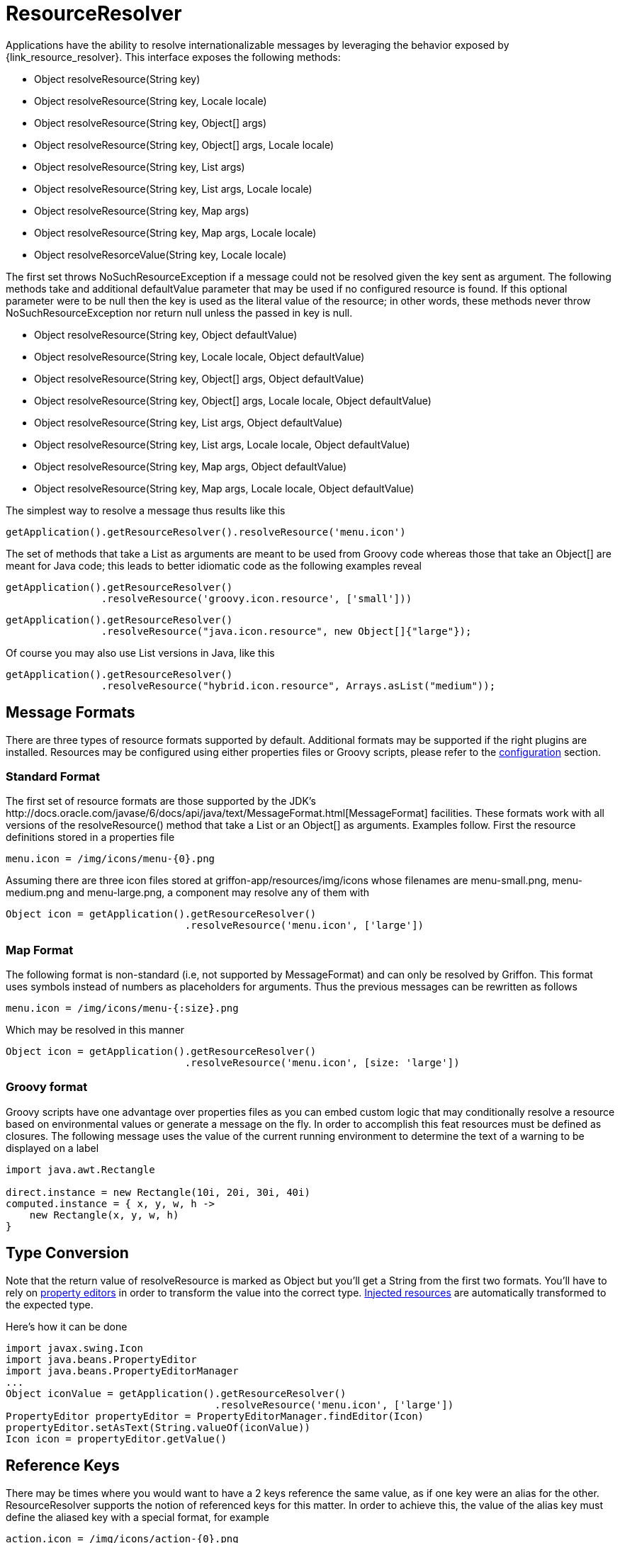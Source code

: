 
[[_resources_resource_resolver]]
= ResourceResolver

Applications have the ability to resolve internationalizable messages by leveraging
the behavior exposed by +{link_resource_resolver}+. This interface exposes the following methods:

 - Object resolveResource(String key)
 - Object resolveResource(String key, Locale locale)
 - Object resolveResource(String key, Object[] args)
 - Object resolveResource(String key, Object[] args, Locale locale)
 - Object resolveResource(String key, List args)
 - Object resolveResource(String key, List args, Locale locale)
 - Object resolveResource(String key, Map args)
 - Object resolveResource(String key, Map args, Locale locale)
 - Object resolveResorceValue(String key, Locale locale)

The first set throws +NoSuchResourceException+ if a message could not be resolved given
the key sent as argument. The following methods take and additional +defaultValue+ 
parameter that may be used if no configured resource is found. If this optional parameter
were to be null then the +key+ is used as the literal value of the resource; in other words,
these methods never throw +NoSuchResourceException+ nor return +null+ unless the passed
in +key+ is null.

 - Object resolveResource(String key, Object defaultValue)
 - Object resolveResource(String key, Locale locale, Object defaultValue)
 - Object resolveResource(String key, Object[] args, Object defaultValue)
 - Object resolveResource(String key, Object[] args, Locale locale, Object defaultValue)
 - Object resolveResource(String key, List args, Object defaultValue)
 - Object resolveResource(String key, List args, Locale locale, Object defaultValue)
 - Object resolveResource(String key, Map args, Object defaultValue)
 - Object resolveResource(String key, Map args, Locale locale, Object defaultValue)

The simplest way to resolve a message thus results like this

[source,groovy,options="nowrap"]
[subs="verbatim,attributes"]
----
getApplication().getResourceResolver().resolveResource('menu.icon')
----

The set of methods that take a +List+ as arguments are meant to be used from Groovy
code whereas those that take an +Object[]+ are meant for Java code; this leads to
better idiomatic code as the following examples reveal

[source,groovy,options="nowrap"]
[subs="verbatim,attributes"]
----
getApplication().getResourceResolver()
                .resolveResource('groovy.icon.resource', ['small']))
----

[source,java,options="nowrap"]
[subs="verbatim,attributes"]
----
getApplication().getResourceResolver()
                .resolveResource("java.icon.resource", new Object[]{"large"});
----

Of course you may also use +List+ versions in Java, like this

[source,java,options="nowrap"]
[subs="verbatim,attributes"]
----
getApplication().getResourceResolver()
                .resolveResource("hybrid.icon.resource", Arrays.asList("medium"));
----

== Message Formats

There are three types of resource formats supported by default. Additional formats may
be supported if the right plugins are installed. Resources may be configured using
either properties files or Groovy scripts, please refer to the
<<_resources_resource_resolver_configuration,configuration>> section.

=== Standard Format

The first set of resource formats are those supported by the JDK's
+http://docs.oracle.com/javase/6/docs/api/java/text/MessageFormat.html[MessageFormat]+
facilities. These formats work with all versions of the +resolveResource()+ method that
take a +List+ or an +Object[]+ as arguments. Examples follow. First the resource
definitions stored in a properties file

[source]
[subs="verbatim,attributes"]
----
menu.icon = /img/icons/menu-{0}.png
----

Assuming there are three icon files stored at +griffon-app/resources/img/icons+ whose
filenames are +menu-small.png+, +menu-medium.png+ and +menu-large.png+, a component may
resolve any of them with

[source,groovy,options="nowrap"]
[subs="verbatim,attributes"]
----
Object icon = getApplication().getResourceResolver()
                              .resolveResource('menu.icon', ['large'])
----

=== Map Format

The following format is non-standard (i.e, not supported by +MessageFormat+) and can
only be resolved by Griffon. This format uses symbols instead of numbers as placeholders
for arguments. Thus the previous messages can be rewritten as follows

[source]
[subs="verbatim,attributes"]
----
menu.icon = /img/icons/menu-{:size}.png
----

Which may be resolved in this manner

[source,groovy,options="nowrap"]
[subs="verbatim,attributes"]
----
Object icon = getApplication().getResourceResolver()
                              .resolveResource('menu.icon', [size: 'large'])
----

=== Groovy format

Groovy scripts have one advantage over properties files as you can embed custom logic
that may conditionally resolve a resource based on environmental values or generate a
message on the fly. In order to accomplish this feat resources must be defined as
closures. The following message uses the value of the current running environment
to determine the text of a warning to be displayed on a label

[source,groovy,options="nowrap"]
[subs="verbatim,attributes"]
----
import java.awt.Rectangle

direct.instance = new Rectangle(10i, 20i, 30i, 40i)
computed.instance = { x, y, w, h ->
    new Rectangle(x, y, w, h)
}
----

== Type Conversion

Note that the return value of +resolveResource+ is marked as +Object+ but you'll get
a +String+ from the first two formats. You'll have to rely on <<_resources_property_editors,property editors>>
in order to transform the value into the correct type. <<_resources_injected_resources,Injected resources>>
are automatically transformed to the expected type.

Here's how it can be done

[source,groovy,options="nowrap"]
[subs="verbatim,attributes"]
----
import javax.swing.Icon
import java.beans.PropertyEditor
import java.beans.PropertyEditorManager
...
Object iconValue = getApplication().getResourceResolver()
                                   .resolveResource('menu.icon', ['large'])
PropertyEditor propertyEditor = PropertyEditorManager.findEditor(Icon)
propertyEditor.setAsText(String.valueOf(iconValue))
Icon icon = propertyEditor.getValue()
----

== Reference Keys

There may be times where you would want to have a 2 keys reference the same value,
as if one key were an alias for the other. +ResourceResolver+ supports the notion of
referenced keys for this matter. In order to achieve this, the value of the alias
key must define the aliased key with a special format, for example

[source]
[subs="verbatim,attributes"]
----
action.icon = /img/icons/action-{0}.png
hello.icon = @[action.icon]
----

Resolving those keys results in

[source,groovy,options="nowrap"]
[subs="verbatim,attributes"]
----
assert getApplication()
           .getResourceResolver()
           .resolveResource('action.icon', ['copy']) == '/img/icons/action-copy.png'

assert getApplication()
           .getResourceResolver()
           .resolveResource('hello.icon', ['paste']) == '/img/icons/action-paste.png'
----
